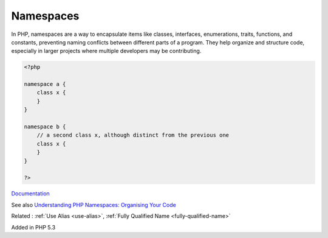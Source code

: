 .. _namespace:

Namespaces
----------

In PHP, namespaces are a way to encapsulate items like classes, interfaces, enumerations, traits, functions, and constants, preventing naming conflicts between different parts of a program. They help organize and structure code, especially in larger projects where multiple developers may be contributing.


.. code-block:: php
   
   <?php
   
   namespace a {
       class x {
       }
   }
   
   namespace b {
       // a second class x, although distinct from the previous one
       class x {
       }
   }
   
   ?>


`Documentation <https://www.php.net/manual/en/language.namespaces.rationale.php>`__

See also `Understanding PHP Namespaces: Organising Your Code <https://medium.com/@bluznierca1/understanding-php-namespaces-organising-your-code-ba2590c5e529>`_

Related : :ref:`Use Alias <use-alias>`, :ref:`Fully Qualified Name <fully-qualified-name>`

Added in PHP 5.3
